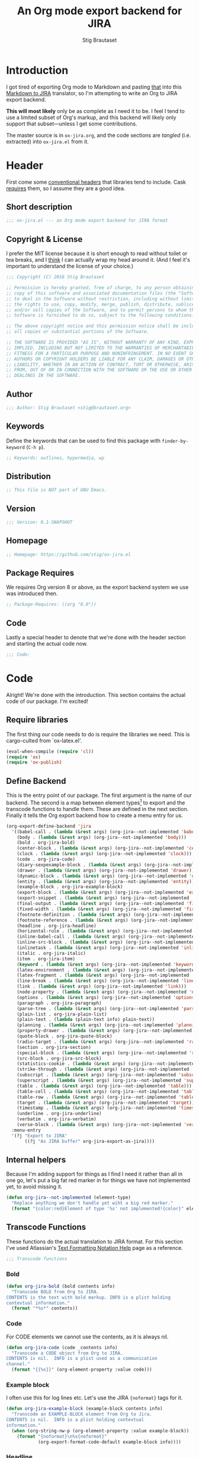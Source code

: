 #+TITLE: An Org mode export backend for JIRA
#+AUTHOR: Stig Brautaset
#+PROPERTY: header-args:emacs-lisp :tangle yes :results silent
* Introduction

  I got tired of exporting Org mode to Markdown and pasting _that_ into this
  [[http://j2m.fokkezb.nl][Markdown to JIRA]] translator, so I'm attempting to write an Org to JIRA
  export backend.

  *This will most likely* only be as complete as I need it to be. I feel I tend
  to use a limited subset of Org's markup, and this backend will likely only
  support that subset---unless I get some contributions.

  The master source is in =ox-jira.org=, and the code sections are /tangled/
  (i.e. extracted) into =ox-jira.el= from it.

* Header

  First come some [[http://www.gnu.org/software/emacs/manual/html_node/elisp/Library-Headers.html][conventional headers]] that libraries tend to include. Cask
  _requires_ them, so I assume they are a good idea.

** Short description

   #+BEGIN_SRC emacs-lisp
     ;;; ox-jira.el --- an Org mode export backend for JIRA format
   #+END_SRC

** Copyright & License

   I prefer the MIT license because it is short enough to read without toilet
   or tea breaks, and I _think_ I can actually wrap my head around it. (And I
   feel it's important to understand the license of your choice.)

   #+BEGIN_SRC emacs-lisp
     ;;; Copyright (C) 2016 Stig Brautaset

     ;; Permission is hereby granted, free of charge, to any person obtaining a
     ;; copy of this software and associated documentation files (the "Software"),
     ;; to deal in the Software without restriction, including without limitation
     ;; the rights to use, copy, modify, merge, publish, distribute, sublicense,
     ;; and/or sell copies of the Software, and to permit persons to whom the
     ;; Software is furnished to do so, subject to the following conditions:

     ;; The above copyright notice and this permission notice shall be included in
     ;; all copies or substantial portions of the Software.

     ;; THE SOFTWARE IS PROVIDED "AS IS", WITHOUT WARRANTY OF ANY KIND, EXPRESS OR
     ;; IMPLIED, INCLUDING BUT NOT LIMITED TO THE WARRANTIES OF MERCHANTABILITY,
     ;; FITNESS FOR A PARTICULAR PURPOSE AND NONINFRINGEMENT. IN NO EVENT SHALL THE
     ;; AUTHORS OR COPYRIGHT HOLDERS BE LIABLE FOR ANY CLAIM, DAMAGES OR OTHER
     ;; LIABILITY, WHETHER IN AN ACTION OF CONTRACT, TORT OR OTHERWISE, ARISING
     ;; FROM, OUT OF OR IN CONNECTION WITH THE SOFTWARE OR THE USE OR OTHER
     ;; DEALINGS IN THE SOFTWARE.
   #+END_SRC

** Author

   #+BEGIN_SRC emacs-lisp
     ;;; Author: Stig Brautaset <stig@brautaset.org>
   #+END_SRC

** Keywords

   Define the keywords that can be used to find this package with
   =finder-by-keyword= (=C-h p=).

   #+BEGIN_SRC emacs-lisp
     ;; Keywords: outlines, hypermedia, wp
   #+END_SRC
** Distribution

   #+BEGIN_SRC emacs-lisp
     ;; This file is NOT part of GNU Emacs.
   #+END_SRC
** Version

   #+BEGIN_SRC emacs-lisp
     ;;; Version: 0.1-SNAPSHOT
   #+END_SRC

** Homepage

   #+BEGIN_SRC emacs-lisp
     ;; Homepage: https://github.com/stig/ox-jira.el
   #+END_SRC

** Package Requires

   We requires Org version 8 or above, as the export backend system we use
   was introduced then.

   #+BEGIN_SRC emacs-lisp
     ;; Package-Requires: ((org "8.0"))
   #+END_SRC

** Code

   Lastly a special header to denote that we're done with the header section
   and starting the actual code now.

   #+BEGIN_SRC emacs-lisp
     ;;; Code:
   #+END_SRC

* Code

  Alright! We're done with the introduction. This section contains the actual
  code of our package. I'm excited!

** Require libraries

  The first thing our code needs to do is require the libraries we need. This
  is cargo-culted from `ox-latex.el'.

  #+BEGIN_SRC emacs-lisp
    (eval-when-compile (require 'cl))
    (require 'ox)
    (require 'ox-publish)
  #+END_SRC

** Define Backend

   This is the entry point of our package. The first argument is the name of
   our backend. The second is a map between element types[fn:2] to export and
   the transcode functions to handle them. These are defined in the next
   section. Finally it tells the Org export backend how to create a menu
   entry for us.

   #+BEGIN_SRC emacs-lisp
     (org-export-define-backend 'jira
       '((babel-call . (lambda (&rest args) (org-jira--not-implemented 'babel-call)))
         (body . (lambda (&rest args) (org-jira--not-implemented 'body)))
         (bold . org-jira-bold)
         (center-block . (lambda (&rest args) (org-jira--not-implemented 'center-block)))
         (clock . (lambda (&rest args) (org-jira--not-implemented 'clock)))
         (code . org-jira-code)
         (diary-sexpexample-block . (lambda (&rest args) (org-jira--not-implemented 'diary-sexpexample-block)))
         (drawer . (lambda (&rest args) (org-jira--not-implemented 'drawer)))
         (dynamic-block . (lambda (&rest args) (org-jira--not-implemented 'dynamic-block)))
         (entity . (lambda (&rest args) (org-jira--not-implemented 'entity)))
         (example-block . org-jira-example-block)
         (export-block . (lambda (&rest args) (org-jira--not-implemented 'export-block)))
         (export-snippet . (lambda (&rest args) (org-jira--not-implemented 'export-snippet)))
         (final-output . (lambda (&rest args) (org-jira--not-implemented 'final-output)))
         (fixed-width . (lambda (&rest args) (org-jira--not-implemented 'fixed-width)))
         (footnote-definition . (lambda (&rest args) (org-jira--not-implemented 'footnote-definition)))
         (footnote-reference . (lambda (&rest args) (org-jira--not-implemented 'footnote-reference)))
         (headline . org-jira-headline)
         (horizontal-rule . (lambda (&rest args) (org-jira--not-implemented 'horizontal-rule)))
         (inline-babel-call . (lambda (&rest args) (org-jira--not-implemented 'inline-babel-call)))
         (inline-src-block . (lambda (&rest args) (org-jira--not-implemented 'inline-src-block)))
         (inlinetask . (lambda (&rest args) (org-jira--not-implemented 'inlinetask)))
         (italic . org-jira-italic)
         (item . org-jira-item)
         (keyword . (lambda (&rest args) (org-jira--not-implemented 'keyword)))
         (latex-environment . (lambda (&rest args) (org-jira--not-implemented 'latex-environment)))
         (latex-fragment . (lambda (&rest args) (org-jira--not-implemented 'latex-fragment)))
         (line-break . (lambda (&rest args) (org-jira--not-implemented 'line-break)))
         (link . (lambda (&rest args) (org-jira--not-implemented 'link)))
         (node-property . (lambda (&rest args) (org-jira--not-implemented 'node-property)))
         (options . (lambda (&rest args) (org-jira--not-implemented 'options)))
         (paragraph . org-jira-paragraph)
         (parse-tree . (lambda (&rest args) (org-jira--not-implemented 'parse-tree)))
         (plain-list . org-jira-plain-list)
         (plain-text . (lambda (plain-text info) plain-text))
         (planning . (lambda (&rest args) (org-jira--not-implemented 'planning)))
         (property-drawer . (lambda (&rest args) (org-jira--not-implemented 'property-drawer)))
         (quote-block . org-jira-quote-block)
         (radio-target . (lambda (&rest args) (org-jira--not-implemented 'radio-target)))
         (section . org-jira-section)
         (special-block . (lambda (&rest args) (org-jira--not-implemented 'special-block)))
         (src-block . org-jira-src-block)
         (statistics-cookie . (lambda (&rest args) (org-jira--not-implemented 'statistics-cookie)))
         (strike-through . (lambda (&rest args) (org-jira--not-implemented 'strike-through)))
         (subscript . (lambda (&rest args) (org-jira--not-implemented 'subscript)))
         (superscript . (lambda (&rest args) (org-jira--not-implemented 'superscript)))
         (table . (lambda (&rest args) (org-jira--not-implemented 'table)))
         (table-cell . (lambda (&rest args) (org-jira--not-implemented 'table-cell)))
         (table-row . (lambda (&rest args) (org-jira--not-implemented 'table-row)))
         (target . (lambda (&rest args) (org-jira--not-implemented 'target)))
         (timestamp . (lambda (&rest args) (org-jira--not-implemented 'timestamp)))
         (underline . org-jira-underline)
         (verbatim . org-jira-verbatim)
         (verse-block . (lambda (&rest args) (org-jira--not-implemented 'verse-block))))
       :menu-entry
       '(?j "Export to JIRA"
            ((?j "As JIRA buffer" org-jira-export-as-jira))))
   #+END_SRC

** Internal helpers

   Because I'm adding support for things as I find I need it rather than all
   in one go, let's put a big fat red marker in for things we have not
   implemented yet, to avoid missing it.

   #+BEGIN_SRC emacs-lisp
     (defun org-jira--not-implemented (element-type)
       "Replace anything we don't handle yet wiht a big red marker."
       (format "{color:red}Element of type '%s' not implemented!{color}" element-type))
   #+END_SRC

** Transcode Functions

   These functions do the actual translation to JIRA format. For this section
   I've used Atlassian's [[https://jira.atlassian.com/secure/WikiRendererHelpAction.jspa?section=all][Text Formatting Notation Help]] page as a reference.

   #+BEGIN_SRC emacs-lisp
     ;;; Transcode functions
   #+END_SRC

*** Bold

    #+BEGIN_SRC emacs-lisp
      (defun org-jira-bold (bold contents info)
        "Transcode BOLD from Org to JIRA.
      CONTENTS is the text with bold markup. INFO is a plist holding
      contextual information."
        (format "*%s*" contents))
    #+END_SRC

*** Code

    For CODE elements we cannot use the contents, as it is always nil.

    #+BEGIN_SRC emacs-lisp
      (defun org-jira-code (code _contents info)
        "Transcode a CODE object from Org to JIRA.
      CONTENTS is nil.  INFO is a plist used as a communication
      channel."
        (format "{{%s}}" (org-element-property :value code)))
    #+END_SRC

*** Example block

    I often use this for log lines etc. Let's use the JIRA ={noformat}= tags
    for it.

    #+BEGIN_SRC emacs-lisp
      (defun org-jira-example-block (example-block contents info)
        "Transcode an EXAMPLE-BLOCK element from Org to Jira.
      CONTENTS is nil.  INFO is a plist holding contextual
      information."
        (when (org-string-nw-p (org-element-property :value example-block))
          (format "{noformat}\n%s{noformat}"
                  (org-export-format-code-default example-block info)))) 
    #+END_SRC

*** Headline

    Headlines are a little bit more complex. I'm not even attempting to
    support TODO labels and meta-information, just the straight-up text. It
    would be nice to support the six standard levels of headlines JIRA offers
    though.

    Since the headline level is _relative_ rather than absolute, if the
    exporter sees a '** second level' heading before it's seen a '* first
    level' then the '** second level' will think it's a top-level heading.
    That's a bit weird, but there you go.

    #+BEGIN_SRC emacs-lisp
      (defun org-jira-headline (headline contents info)
        "Transcode a HEADLINE element from Org to JIRA.
      CONTENTS is the contents of the headline, as a string.  INFO is
      the plist used as a communication channel."
        (let* ((level (org-export-get-relative-level headline info))
               (title (org-export-data-with-backend
                       (org-element-property :title headline)
                       'jira info)))
          (concat
           (format "h%d. %s\n" level title)
           contents)))
    #+END_SRC

*** Italic

    #+BEGIN_SRC emacs-lisp
      (defun org-jira-italic (italic contents info)
        "Transcode ITALIC from Org to JIRA.
      CONTENTS is the text with italic markup. INFO is a plist holding
      contextual information."
        (format "_%s_" contents))
    #+END_SRC

*** Item

    A list item. This could be bullets, or numeric. This can get quite
    complex. We might not handle every case...

    #+BEGIN_SRC emacs-lisp
      (defun org-jira-item (item contents info)
        "Transcode ITEM from Org to JIRA.
      CONTENTS is the text with item markup. INFO is a plist holding
      contextual information."
        (let* ((parent (org-element-property :parent item))
               (list-type (org-element-property :type parent)))
          (format "%s %s" (if (eq list-type 'ordered) "#" "-")
                              contents)))
    #+END_SRC

*** Underline

    #+BEGIN_SRC emacs-lisp
      (defun org-jira-underline (underline contents info)
        "Transcode UNDERLINE from Org to JIRA.
      CONTENTS is the text with underline markup. INFO is a plist holding
      contextual information."
        (format "+%s+" contents))
    #+END_SRC

*** Verbatim

    #+BEGIN_SRC emacs-lisp
      (defun org-jira-verbatim (verbatim _contents info)
        "Transcode a VERBATIM object from Org to Jira.
      CONTENTS is nil.  INFO is a plist used as a communication
      channel."
        (format "{{%s}}" (org-element-property :value verbatim)))
    #+END_SRC

*** Paragraph

    One of the most annoying things about JIRA markup is the way it doesn't
    reflow text properly, so any linebreaks becomes hard linebreaks in the
    rendered output. Let's fix that!

    What we need to do is replace any _internal_ newlines (i.e. any not at the
    end of the string) with a space. Regexes to the rescue! I used [[https://www.gnu.org/software/emacs/manual/html_node/elisp/Regexp-Backslash.html#Regexp-Backslash][this
    reference]] to help me with this function.

    #+BEGIN_SRC emacs-lisp
      (defun org-jira-paragraph (paragraph contents info)
        "Transcode a PARAGRAPH element from Org to JIRA.
      CONTENTS is the contents of the paragraph, as a string.  INFO is
      the plist used as a communication channel."
        (replace-regexp-in-string "\n[^\']" " " contents))
    #+END_SRC

*** Plain lists

    I make a lot of lists. Let's make sure we handle them! This is very
    simple, as in the JIRA format all the logic is actually _for each item_ in
    the list.

    #+BEGIN_SRC emacs-lisp
      (defun org-jira-plain-list (plain-list contents info)
        "Transcode PLAIN-LIST from Org to JIRA.
            CONTENTS is the text with plain-list markup. INFO is a plist holding
            contextual information."
        contents)
    #+END_SRC

*** Section

    Paragraphs are grouped into sections. I've not found any mention in the
    Org documentation, but it appears to be essential for any export to
    happen. I've essentially cribbed this from `ox-latex.el`[fn:1].

    #+BEGIN_SRC emacs-lisp
      (defun org-jira-section (section contents info)
        "Transcode a SECTION element from Org to JIRA.
      CONTENTS is the contents of the section, as a string.  INFO is
      the plist used as a communication channel."
        contents)
    #+END_SRC

*** Source code block

    #+BEGIN_SRC emacs-lisp
      (defun org-jira-src-block (src-block contents info)
        "Transcode a SRC-BLOCK element from Org to Jira.
      CONTENTS holds the contents of the item.  INFO is a plist holding
      contextual information."
        (when (org-string-nw-p (org-element-property :value src-block))
          (let* ((lang (org-element-property :language src-block))
                 (code (org-export-format-code-default src-block info)))
            (format "{code:%s}\n%s{code}" lang code))))
    #+END_SRC
*** Quote block

    #+BEGIN_SRC emacs-lisp
      (defun org-jira-quote-block (quote-block contents info)
        "Transcode a QUOTE-BLOCK element from Org to Jira.
      CONTENTS holds the contents of the block.  INFO is a plist
      holding contextual information."
        (format "{quote}\n%s{quote}" contents))
    #+END_SRC

** End-user functions

   This is our main export function. This can be called from

   #+BEGIN_SRC emacs-lisp
     (defun org-jira-export-as-jira
         (&optional async subtreep visible-only body-only ext-plist)
       "Export current buffer as a Jira buffer.

     If narrowing is active in the current buffer, only export its
     narrowed part.

     If a region is active, export that region.

     A non-nil optional argument ASYNC means the process should happen
     asynchronously.  The resulting buffer should be accessible
     through the `org-export-stack' interface.

     When optional argument SUBTREEP is non-nil, export the sub-tree
     at point, extracting information from the headline properties
     first.

     When optional argument VISIBLE-ONLY is non-nil, don't export
     contents of hidden elements.

     When optional argument BODY-ONLY is non-nil, omit header
     stuff. (e.g. AUTHOR and TITLE.)

     EXT-PLIST, when provided, is a property list with external
     parameters overriding Org default settings, but still inferior to
     file-local settings.

     Export is done in a buffer named \"*Org JIRA Export*\", which
     will be displayed when `org-export-show-temporary-export-buffer'
     is non-nil."
       (interactive)
       (org-export-to-buffer 'jira "*Org JIRA Export*"
         async subtreep visible-only body-only ext-plist))
   #+END_SRC

** Provide

   Announce that =ox-jira= is a feature of the current Emacs.

   #+BEGIN_SRC emacs-lisp
     (provide 'ox-jira)
   #+END_SRC

* Footer

  Now we need to put and end to this malarky. There's a magic comment for
  that too. It looks like this:

  #+BEGIN_SRC emacs-lisp
    ;;; ox-jira.el ends here
  #+END_SRC

  All that does is help people figure out if a file has been truncated. If
  they see that comment, they know they don't have just half the file.
  Weird, huh?

* Footnotes

[fn:2] I got this list of elements from http://orgmode.org/manual/Advanced-configuration.html

[fn:1] Does this mean I have to use the GPL? Is a NOOP function _that you have
to implement to satisfy an interface_ subject to copyright?
